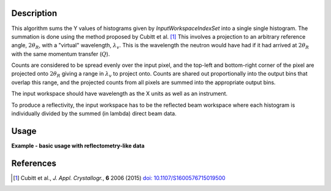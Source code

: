 
.. algorithm::

.. summary::

.. relatedalgorithms::

.. properties::

Description
-----------

This algorithm sums the Y values of histograms given by
*InputWorkspaceIndexSet* into a single single histogram. The summation is done
using the method proposed by Cubitt et al. [#CUBITT]_ This involves a
projection to an arbitrary reference angle, :math:`2\theta_R`, with a
"virtual" wavelength, :math:`\lambda_v`. This is the wavelength the neutron
would have had if it had arrived at :math:`2\theta_R` with the same momentum
transfer (:math:`Q`).

Counts are considered to be spread evenly over the input pixel, and the
top-left and bottom-right corner of the pixel are projected onto
:math:`2\theta_R` giving a range in :math:`\lambda_v` to project onto. Counts
are shared out proportionally into the output bins that overlap this range, and
the projected counts from all pixels are summed into the appropriate output
bins.

The input workspace should have wavelength as the X units as well as an instrument.

To produce a reflectivity, the input workspace has to be the reflected beam
workspace where each histogram is individually divided by the summed (in
lambda) direct beam data.

Usage
-----

**Example - basic usage with reflectometry-like data**

.. plot::
   :include-source:

   import numpy as np
   from mantid.simpleapi import *
   import matplotlib.pyplot as plt

   # Direct beam
   noBackground = 'name=LinearBackground, A0=0'
   direct = CreateSampleWorkspace(
       Function='User Defined',
       UserDefinedFunction=noBackground,
       NumBanks=1,
       XUnit='Wavelength',
       XMin=0., XMax=20., BinWidth=1.)
   # Move the detector such that the beam is right at its center.
   MoveInstrumentComponent(
       Workspace=direct,
       ComponentName='bank1',
       X=-0.008 * 4.5, Y= -0.008 * 4.5, Z=0.)
   # Fill intensity for pixels in the beam
   for i in [44, 45, 54, 55]:
       direct.dataY(i).fill(1.)
       direct.dataE(i).fill(0.1)
   # Group detectors to form a 'line detector'. The line is vertical in this case.
   groupingPattern=''
   for row in range(10):
       for column in range(10):
           groupingPattern = groupingPattern + str(column * 10 + row)
           if column < 9:
               groupingPattern = groupingPattern + '+'
       if row < 9:
           groupingPattern = groupingPattern + ','
   direct = GroupDetectors(
       InputWorkspace=direct,
       GroupingPattern=groupingPattern,
       Behaviour='Sum')

   #Reflected beam
   reflected = CreateSampleWorkspace(
       Function='User Defined',
       UserDefinedFunction=noBackground,
       NumBanks=1,
       XUnit='Wavelength',
       XMin=0., XMax=20., BinWidth=1.)
   # Move the detector. This reflectometer moves vertically.
   MoveInstrumentComponent(
       Workspace=reflected,
       ComponentName='bank1',
       X=-0.008 * 4.5, Y= 0.008 * 4, Z=0.)
   # Create some fake reflected beam data.
   Xs = reflected.readX(0)
   Xs = (Xs[1:] + Xs[:-1]) / 2  # Bin edges -> points
   decay = np.exp(-(Xs - 4.) / 3.)
   span = decay < 1.
   for i in [44, 45, 54, 55]:
       Ys = reflected.dataY(i)
       Ys.fill(1.)
       Ys[span] = decay[span]
   reflected = GroupDetectors(
       InputWorkspace=reflected,
       GroupingPattern=groupingPattern,
       Behaviour='Sum')

   # Now we have somewhat realistic data.
   # Sum the direct beam (in lambda).
   direct=SumSpectra(direct, ListOfWorkspaceIndices=[4, 5])
   # Calculate (sum in Q) the reflectivity.
   reflected /= direct
   reflectivity = ReflectometrySumInQ(
       InputWorkspace=reflected,
       InputWorkspaceIndexSet=[4, 5],
       BeamCentre=4)

   reflectivity = CropWorkspace(
       reflectivity,
       XMin=0.1, XMax=19.)

   fig, axes = plt.subplots(subplot_kw={'projection': 'mantid'})
   axes.plot(reflectivity)
   axes.set_ylabel('"Reflectivity"')
   # Uncomment to show the plot window.
   #fig.show()
   mtd.clear()

References
----------

.. [#CUBITT] Cubitt et al., *J. Appl. Crystallogr.*, **6** 2006 (2015)
             `doi: 10.1107/S1600576715019500 <http://dx.doi.org/10.1107/S1600576715019500>`_

.. categories::

.. sourcelink::

